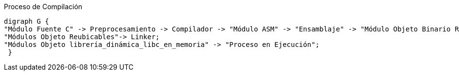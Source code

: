 [.text-center]
["graphviz", "proceso_compilacion.png", align="center", title="Proceso de Compilación"]
-----
digraph G {
"Módulo Fuente C" -> Preprocesamiento -> Compilador -> "Módulo ASM" -> "Ensamblaje" -> "Módulo Objeto Binario Reubicable" -> Linker -> "Módulo Objeto Binario Ejecutable" -> "Cargador en Memoria" -> "Proceso en Ejecución";
"Módulos Objeto Reubicables"-> Linker;
"Módulos Objeto librería_dinámica_libc_en_memoria" -> "Proceso en Ejecución";
 }
-----

